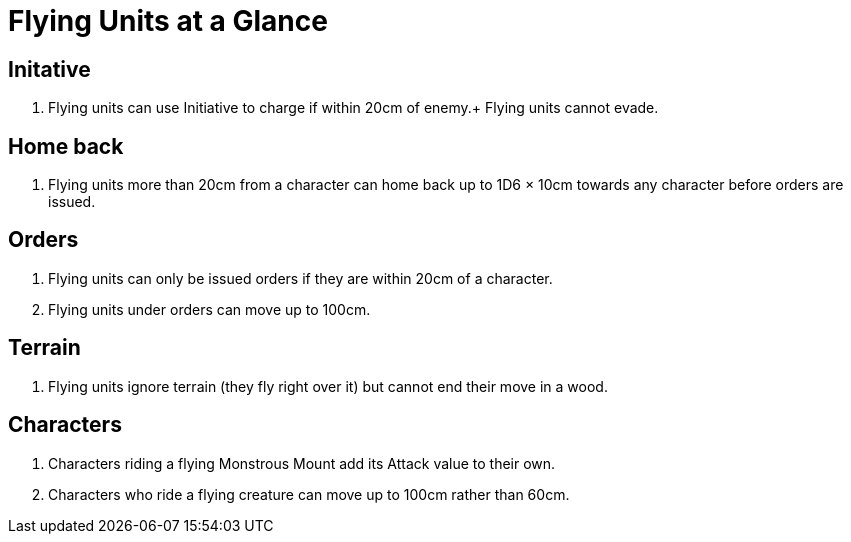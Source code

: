 = Flying Units at a Glance
:page-role: -toc at-a-glance

== Initative

. Flying units can use Initiative to charge if within 20cm of enemy.+
  Flying units cannot evade.

== Home back

. Flying units more than 20cm from a character can home back up to
  1D6 × 10cm towards any character before orders are issued.

== Orders

. Flying units can only be issued orders if they are within 20cm of a
  character.
. Flying units under orders can move up to 100cm.

== Terrain

. Flying units ignore terrain (they fly right over it) but cannot end
  their move in a wood.

== Characters

. Characters riding a flying Monstrous Mount add its Attack value to
  their own.
. Characters who ride a flying creature can move up to 100cm rather
  than 60cm.

